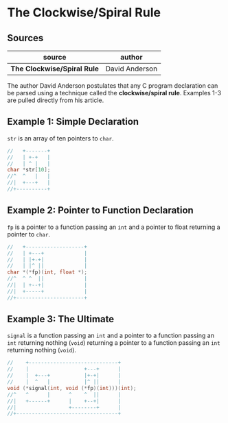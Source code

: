 * The Clockwise/Spiral Rule

** Sources

| source                      | author         |
|-----------------------------+----------------|
| *The Clockwise/Spiral Rule* | David Anderson |

The author David Anderson postulates that any C program declaration can be parsed
using a technique called the *clockwise/spiral rule*. Examples 1-3 are pulled
directly from his article.

** Example 1: Simple Declaration

~str~ is an array of ten pointers to ~char~.

#+begin_src c
  //   +-------+
  //   | +-+   |
  //   | ^ |   |
  char *str[10];
  //^  ^   |   |
  //|  +---+   |
  //+----------+
#+end_src

** Example 2: Pointer to Function Declaration

~fp~ is a pointer to a function passing an ~int~ and a pointer to float returning
a pointer to ~char~.

#+begin_src c
  //   +-------------------+
  //   | +---+             |
  //   | |+-+|             |
  //   | |^ ||             |
  char *(*fp)(int, float *);
  //^  ^ ^  ||             |
  //|  | +--+|             |
  //|  +-----+             |
  //+----------------------+
#+end_src

** Example 3: The Ultimate

~signal~ is a function passing an ~int~ and a pointer to a function passing an
~int~ returning nothing (~void~) returning a pointer to a function passing an
~int~ returning nothing (~void~).

#+begin_src c
  //    +-----------------------------+
  //    |                  +---+      |
  //    |  +---+           |+-+|      |
  //    |  ^   |           |^ ||      |
  void (*signal(int, void (*fp)(int)))(int);
  //^   ^      |      ^    ^  ||      |
  //|   +------+      |    +--+|      |
  //|                 +--------+      |
  //+---------------------------------+
#+end_src
